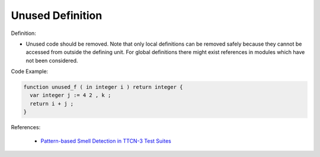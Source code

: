Unused Definition
^^^^^
Definition:

* Unused code should be removed. Note that only local definitions can be removed safely because they cannot be accessed from outside the defining unit. For global definitions there might exist references in modules which have not been considered.


Code Example:

.. code-block:: pseudo

  function unused_f ( in integer i ) return integer {
    var integer j := 4 2 , k ;
    return i + j ;
  }

References:

 * `Pattern-based Smell Detection in TTCN-3 Test Suites <http://citeseerx.ist.psu.edu/viewdoc/download?doi=10.1.1.144.6997&rep=rep1&type=pdf>`_

